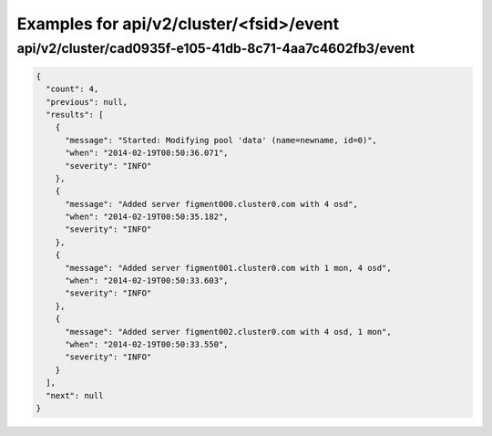 Examples for api/v2/cluster/<fsid>/event
========================================

api/v2/cluster/cad0935f-e105-41db-8c71-4aa7c4602fb3/event
---------------------------------------------------------

.. code-block:: json

   {
     "count": 4, 
     "previous": null, 
     "results": [
       {
         "message": "Started: Modifying pool 'data' (name=newname, id=0)", 
         "when": "2014-02-19T00:50:36.071", 
         "severity": "INFO"
       }, 
       {
         "message": "Added server figment000.cluster0.com with 4 osd", 
         "when": "2014-02-19T00:50:35.182", 
         "severity": "INFO"
       }, 
       {
         "message": "Added server figment001.cluster0.com with 1 mon, 4 osd", 
         "when": "2014-02-19T00:50:33.603", 
         "severity": "INFO"
       }, 
       {
         "message": "Added server figment002.cluster0.com with 4 osd, 1 mon", 
         "when": "2014-02-19T00:50:33.550", 
         "severity": "INFO"
       }
     ], 
     "next": null
   }

